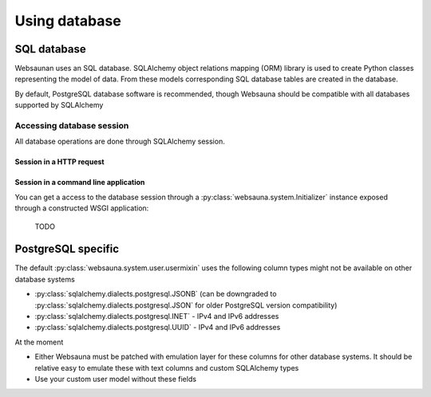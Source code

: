 ==============
Using database
==============

SQL database
============

Websaunan uses an SQL database. SQLAlchemy object relations mapping (ORM) library is used to create Python classes representing the model of data. From these models corresponding SQL database tables are created in the database.

By default, PostgreSQL database software is recommended, though Websauna should be compatible with all databases supported by SQLAlchemy

Accessing database session
--------------------------

All database operations are done through SQLAlchemy session.

Session in a HTTP request
+++++++++++++++++++++++++

Session in a command line application
+++++++++++++++++++++++++++++++++++++

You can get a access to the database session through a :py:class:`websauna.system.Initializer` instance exposed through a constructed WSGI application:

    TODO

PostgreSQL specific
===================

The default :py:class:`websauna.system.user.usermixin` uses the following column types might not be available on other database systems

* :py:class:`sqlalchemy.dialects.postgresql.JSONB` (can be downgraded to :py:class:`sqlalchemy.dialects.postgresql.JSON` for older PostgreSQL version compatibility)

* :py:class:`sqlalchemy.dialects.postgresql.INET` - IPv4 and IPv6 addresses

* :py:class:`sqlalchemy.dialects.postgresql.UUID` - IPv4 and IPv6 addresses

At the moment

* Either Websauna must be patched with emulation layer for these columns for other database systems. It should be relative easy to emulate these with text columns and custom SQLAlchemy types

* Use your custom user model without these fields

